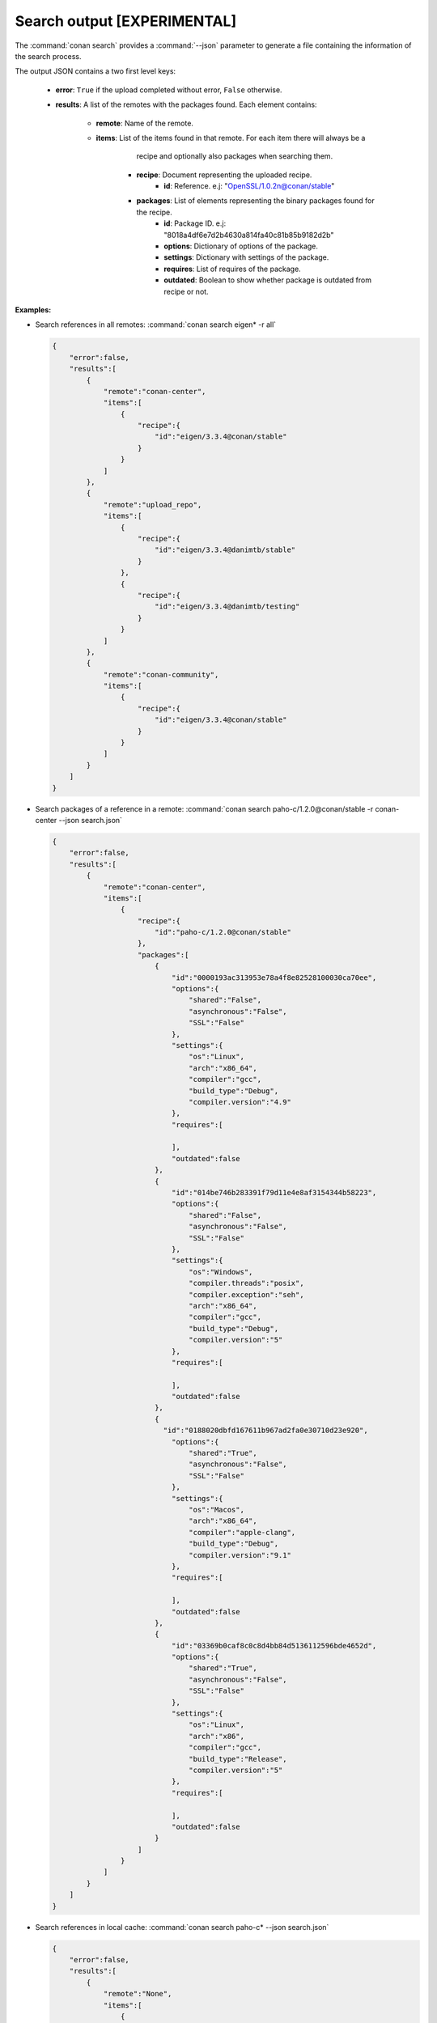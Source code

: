 
.. _upload_json:


Search output [EXPERIMENTAL]
----------------------------

The :command:`conan search` provides a :command:`--json` parameter to generate a file containing the
information of the search process.

The output JSON contains a two first level keys:

  - **error**: ``True`` if the upload completed without error, ``False`` otherwise.
  - **results**: A list of the remotes with the packages found. Each element contains:

     - **remote**: Name of the remote.
     - **items**: List of the items found in that remote. For each item there will always be a
                  recipe and optionally also packages when searching them.

        - **recipe**: Document representing the uploaded recipe.
            - **id**: Reference. e.j: "OpenSSL/1.0.2n@conan/stable"

        - **packages**: List of elements representing the binary packages found for the recipe.
            - **id**: Package ID. e.j: "8018a4df6e7d2b4630a814fa40c81b85b9182d2b"
            - **options**: Dictionary of options of the package.
            - **settings**: Dictionary with settings of the package.
            - **requires**: List of requires of the package.
            - **outdated**: Boolean to show whether package is outdated from recipe or not.

**Examples:**

- Search references in all remotes: :command:`conan search eigen* -r all`

  .. code-block:: json

      {
          "error":false,
          "results":[
              {  
                  "remote":"conan-center",
                  "items":[
                      {
                          "recipe":{
                              "id":"eigen/3.3.4@conan/stable"
                          }
                      }
                  ]
              },
              {
                  "remote":"upload_repo",
                  "items":[
                      {
                          "recipe":{
                              "id":"eigen/3.3.4@danimtb/stable"
                          }
                      },
                      {
                          "recipe":{
                              "id":"eigen/3.3.4@danimtb/testing"
                          }
                      }
                  ]
              },
              {  
                  "remote":"conan-community",
                  "items":[
                      {
                          "recipe":{
                              "id":"eigen/3.3.4@conan/stable"
                          }
                      }
                  ]
              }
          ]
      }

- Search packages of a reference in a remote: :command:`conan search paho-c/1.2.0@conan/stable -r conan-center --json search.json`

  .. code-block:: json

      {
          "error":false,
          "results":[
              {
                  "remote":"conan-center",
                  "items":[
                      {
                          "recipe":{
                              "id":"paho-c/1.2.0@conan/stable"
                          },
                          "packages":[
                              {
                                  "id":"0000193ac313953e78a4f8e82528100030ca70ee",
                                  "options":{
                                      "shared":"False",
                                      "asynchronous":"False",
                                      "SSL":"False"
                                  },
                                  "settings":{
                                      "os":"Linux",
                                      "arch":"x86_64",
                                      "compiler":"gcc",
                                      "build_type":"Debug",
                                      "compiler.version":"4.9"
                                  },
                                  "requires":[

                                  ],
                                  "outdated":false
                              },
                              {
                                  "id":"014be746b283391f79d11e4e8af3154344b58223",
                                  "options":{
                                      "shared":"False",
                                      "asynchronous":"False",
                                      "SSL":"False"
                                  },
                                  "settings":{
                                      "os":"Windows",
                                      "compiler.threads":"posix",
                                      "compiler.exception":"seh",
                                      "arch":"x86_64",
                                      "compiler":"gcc",
                                      "build_type":"Debug",
                                      "compiler.version":"5"
                                  },
                                  "requires":[

                                  ],
                                  "outdated":false
                              },
                              {
                                "id":"0188020dbfd167611b967ad2fa0e30710d23e920",
                                  "options":{
                                      "shared":"True",
                                      "asynchronous":"False",
                                      "SSL":"False"
                                  },
                                  "settings":{
                                      "os":"Macos",
                                      "arch":"x86_64",
                                      "compiler":"apple-clang",
                                      "build_type":"Debug",
                                      "compiler.version":"9.1"
                                  },
                                  "requires":[

                                  ],
                                  "outdated":false
                              },
                              {
                                  "id":"03369b0caf8c0c8d4bb84d5136112596bde4652d",
                                  "options":{
                                      "shared":"True",
                                      "asynchronous":"False",
                                      "SSL":"False"
                                  },
                                  "settings":{
                                      "os":"Linux",
                                      "arch":"x86",
                                      "compiler":"gcc",
                                      "build_type":"Release",
                                      "compiler.version":"5"
                                  },
                                  "requires":[

                                  ],
                                  "outdated":false
                              }
                          ]
                      }
                  ]
              }
          ]
      }

- Search references in local cache: :command:`conan search paho-c* --json search.json`

  .. code-block:: json

      {
          "error":false,
          "results":[
              {
                  "remote":"None",
                  "items":[
                      {
                          "recipe":{
                              "id":"paho-c/1.2.0@danimtb/testing"
                          }
                      }
                  ]
              }
          ]
      }

- Search packages of a reference in local cache: :command:`conan search paho-c/1.2.0@danimtb/testing --json search.json`

  .. code-block:: json

      {
          "error":false,
          "results":[
              {
                  "remote":"None",
                  "items":[
                      {
                          "recipe":{
                              "id":"paho-c/1.2.0@danimtb/testing"
                          },
                            "packages":[
                              {
                                  "id":"6cc50b139b9c3d27b3e9042d5f5372d327b3a9f7",
                                  "options":{
                                      "SSL":"False",
                                      "asynchronous":"False",
                                      "shared":"False"
                                  },
                                  "settings":{
                                      "arch":"x86_64",
                                      "build_type":"Release",
                                      "compiler":"Visual Studio",
                                      "compiler.runtime":"MD",
                                      "compiler.version":"15",
                                      "os":"Windows"
                                  },
                                  "requires":[

                                  ],
                                  "outdated":false
                                },
                                {
                                  "id":"95cd13dfc3f6b80d3ccb2a38441e3a1ad88e5a15",
                                  "options":{
                                      "SSL":"False",
                                      "asynchronous":"True",
                                      "shared":"True"
                                  },
                                  "settings":{
                                      "arch":"x86_64",
                                      "build_type":"Release",
                                      "compiler":"Visual Studio",
                                      "compiler.runtime":"MD",
                                      "compiler.version":"15",
                                      "os":"Windows"
                                  },
                                  "requires":[

                                  ],
                                  "outdated":true
                              },
                              {
                                  "id":"970e773c5651dc2560f86200a4ea56c23f568ff9",
                                  "options":{
                                      "SSL":"False",
                                      "asynchronous":"False",
                                      "shared":"True"
                                  },
                                  "settings":{
                                      "arch":"x86_64",
                                      "build_type":"Release",
                                      "compiler":"Visual Studio",
                                      "compiler.runtime":"MD",
                                      "compiler.version":"15",
                                      "os":"Windows"
                                  },
                                  "requires":[

                                  ],
                                  "outdated":true
                              },
                              {
                                  "id":"c4c0a49b09575515ce1dd9841a48de0c508b9d7c",
                                  "options":{
                                      "SSL":"True",
                                      "asynchronous":"False",
                                      "shared":"True"
                                  },
                                  "settings":{
                                      "arch":"x86_64",
                                      "build_type":"Release",
                                      "compiler":"Visual Studio",
                                      "compiler.runtime":"MD",
                                      "compiler.version":"15",
                                      "os":"Windows"
                                  },
                                  "requires":[
                                      "OpenSSL/1.0.2n@conan/stable:606fdb601e335c2001bdf31d478826b644747077",
                                      "zlib/1.2.11@conan/stable:6cc50b139b9c3d27b3e9042d5f5372d327b3a9f7"
                                  ],
                                  "outdated":true
                              },
                              {
                                  "id":"db9d6ba7004592ed2598f2c369484d4a01269110",
                                  "options":{
                                      "SSL":"True",
                                      "asynchronous":"False",
                                      "shared":"True"
                                  },
                                  "settings":{
                                      "arch":"x86_64",
                                      "build_type":"Release",
                                      "compiler":"gcc",
                                      "compiler.exception":"seh",
                                      "compiler.threads":"posix",
                                      "compiler.version":"7",
                                      "os":"Windows"
                                  },
                                  "requires":[
                                      "OpenSSL/1.0.2n@conan/stable:f761d91cef7988eafb88c6b6179f4cf261609f26",
                                      "zlib/1.2.11@conan/stable:6dc82da13f94df549e60f9c1ce4c5d11285a4dff"
                                  ],
                                  "outdated":true
                              }
                          ]
                      }
                  ]
              }
          ]
      }
